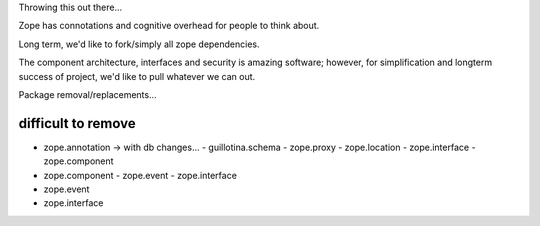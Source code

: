 Throwing this out there...

Zope has connotations and cognitive overhead for people to think about.

Long term, we'd like to fork/simply all zope dependencies.

The component architecture, interfaces and security is amazing software; however,
for simplification and longterm success of project, we'd like to pull whatever we can out.



Package removal/replacements...


difficult to remove
-------------------

- zope.annotation -> with db changes...
  - guillotina.schema
  - zope.proxy
  - zope.location
  - zope.interface
  - zope.component
- zope.component
  - zope.event
  - zope.interface
- zope.event
- zope.interface
